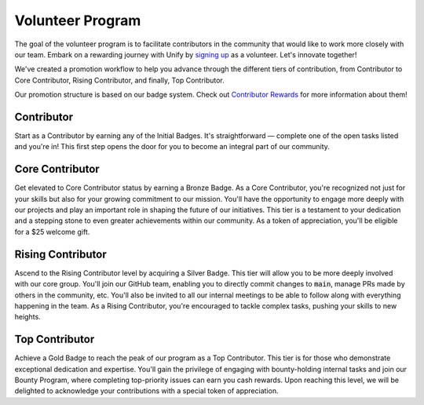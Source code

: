 Volunteer Program
=================

The goal of the volunteer program is to facilitate contributors in the community that would like to work more closely
with our team.
Embark on a rewarding journey with Unify by `signing up <https://forms.gle/Fs6WK3GtsmizZn9SA>`_ as a volunteer.
Let's innovate together!

We've created a promotion workflow to help you advance through the different tiers of contribution,
from Contributor to Core Contributor, Rising Contributor, and finally, Top Contributor.

Our promotion structure is based on our badge system.
Check out `Contributor Rewards <contributor_rewards.rst>`_ for more information about them!

Contributor
-----------
Start as a Contributor by earning any of the Initial Badges.
It's straightforward — complete one of the open tasks listed and you're in!
This first step opens the door for you to become an integral part of our community.

Core Contributor
----------------
Get elevated to Core Contributor status by earning a Bronze Badge.
As a Core Contributor, you're recognized not just for your skills but also for your growing commitment to our mission.
You'll have the opportunity to engage more deeply with our projects and play an important role in shaping the future of our initiatives.
This tier is a testament to your dedication and a stepping stone to even greater achievements within our community.
As a token of appreciation, you'll be eligible for a $25 welcome gift.

Rising Contributor
------------------
Ascend to the Rising Contributor level by acquiring a Silver Badge.
This tier will allow you to be more deeply involved with our core group.
You'll join our GitHub team, enabling you to directly commit changes to :code:`main`, manage PRs made by others in the community, etc.
You'll also be invited to all our internal meetings to be able to follow along with everything happening in the team.
As a Rising Contributor, you're encouraged to tackle complex tasks, pushing your skills to new heights.

Top Contributor
---------------
Achieve a Gold Badge to reach the peak of our program as a Top Contributor.
This tier is for those who demonstrate exceptional dedication and expertise.
You'll gain the privilege of engaging with bounty-holding internal tasks and join our Bounty Program,
where completing top-priority issues can earn you cash rewards.
Upon reaching this level, we will be delighted to acknowledge your contributions with a special token of appreciation.
